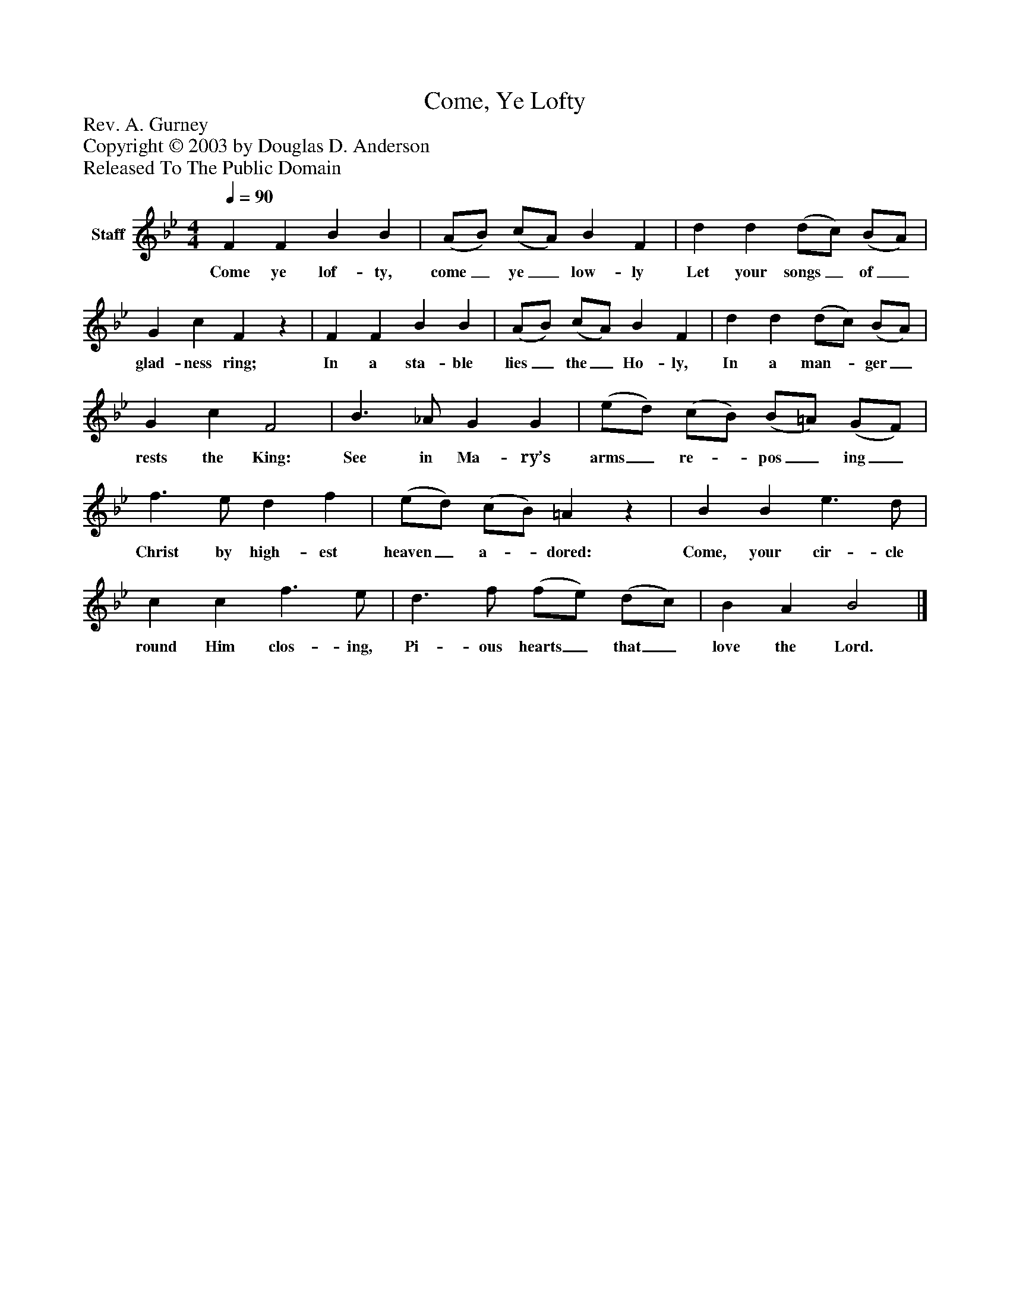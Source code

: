 %%abc-creator mxml2abc 1.4
%%abc-version 2.0
%%continueall true
%%titletrim true
%%titleformat A-1 T C1, Z-1, S-1
X: 0
T: Come, Ye Lofty
Z: Rev. A. Gurney
Z: Copyright © 2003 by Douglas D. Anderson
Z: Released To The Public Domain
L: 1/4
M: 4/4
Q: 1/4=90
V: P1 name="Staff"
%%MIDI program 1 19
K: Bb
[V: P1]  F F B B | (A/B/) (c/A/) B F | d d (d/c/) (B/A/) | G c Fz | F F B B | (A/B/) (c/A/) B F | d d (d/c/) (B/A/) | G c F2 | B3/ _A/ G G | (e/d/) (c/B/) (B/=A/) (G/F/) | f3/ e/ d f | (e/d/) (c/B/) =Az | B B e3/ d/ | c c f3/ e/ | d3/ f/ (f/e/) (d/c/) | B A B2|]
w: Come ye lof- ty, come_ ye_ low- ly Let your songs_ of_ glad- ness ring; In a sta- ble lies_ the_ Ho- ly, In a man-_ ger_ rests the King: See in Ma- ry’s arms_ re-_ pos_ ing_ Christ by high- est heaven_ a-_ dored: Come, your cir- cle round Him clos- ing, Pi- ous hearts_ that_ love the Lord.

